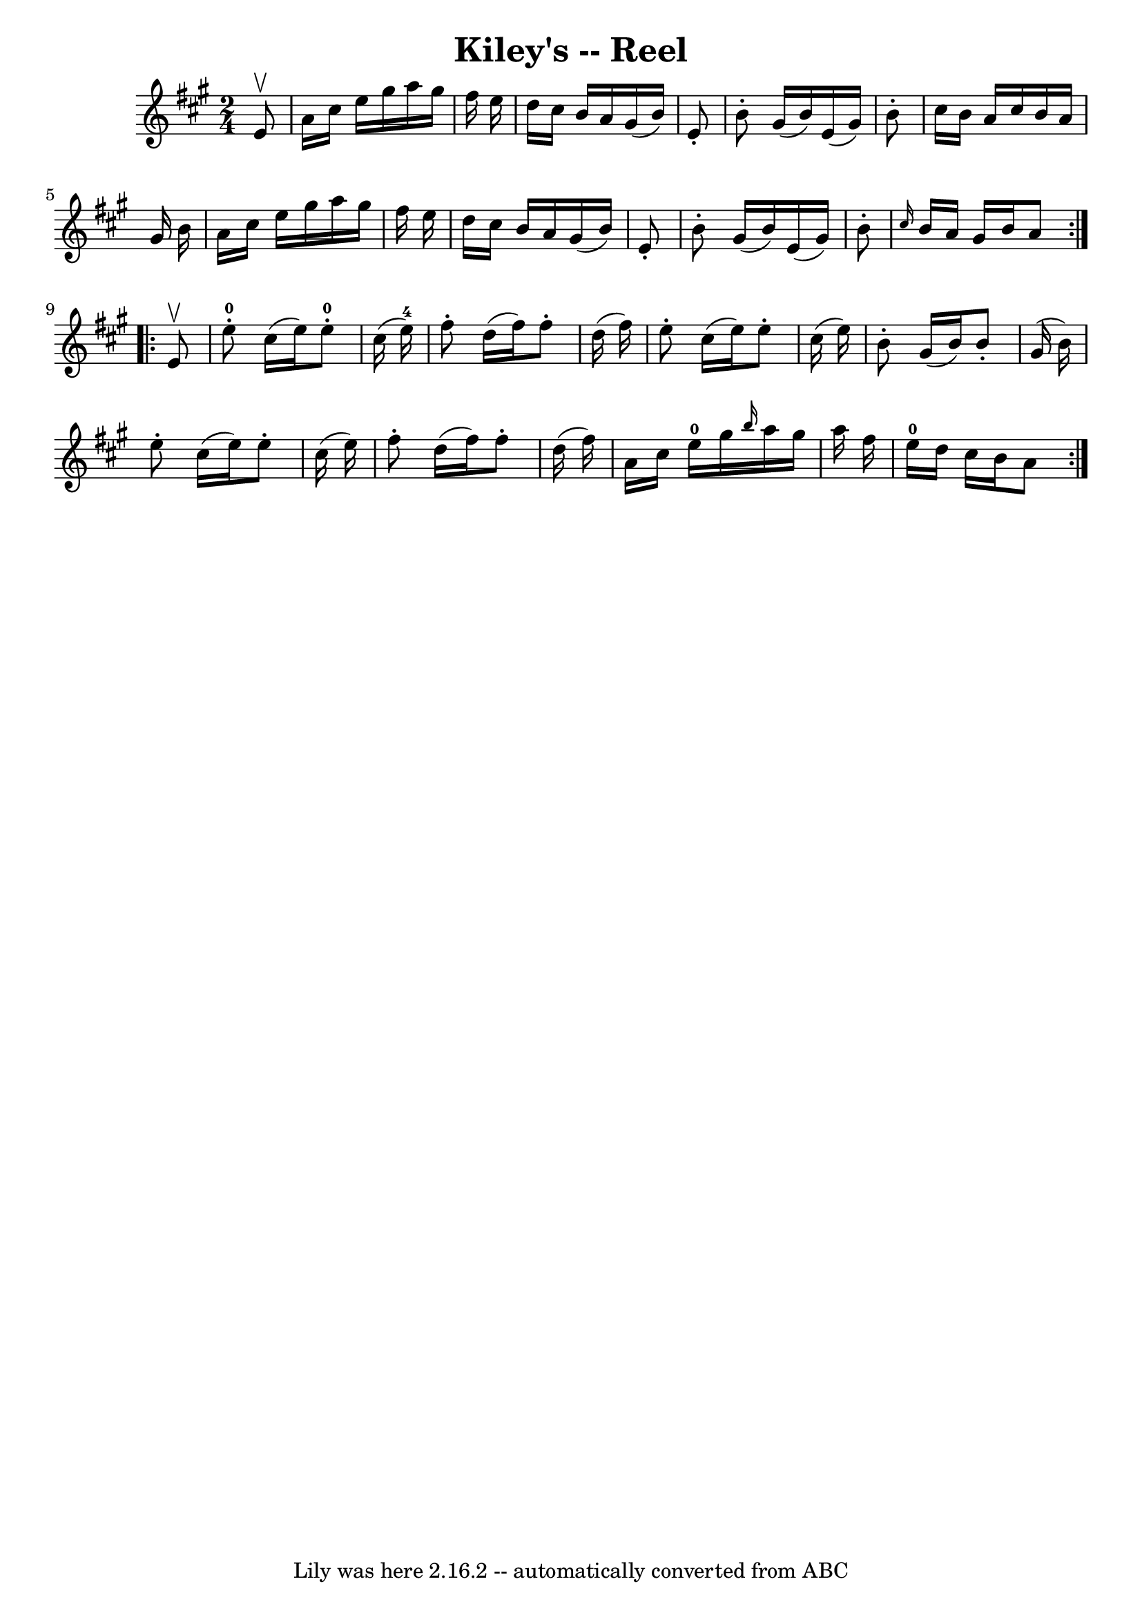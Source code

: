 \version "2.7.40"
\header {
	book = "Ryan's Mammoth Collection"
	crossRefNumber = "1"
	footnotes = "\\\\243"
	tagline = "Lily was here 2.16.2 -- automatically converted from ABC"
	title = "Kiley's -- Reel"
}
voicedefault =  {
\set Score.defaultBarType = "empty"

\repeat volta 2 {
\time 2/4 \key a \major   e'8 ^\upbow \bar "|"     a'16    cis''16    e''16    
gis''16    a''16    gis''16    fis''16    e''16    \bar "|"   d''16    cis''16  
  b'16    a'16    gis'16 (   b'16  -)   e'8 -.   \bar "|"   b'8 -.   gis'16 (   
b'16  -)   e'16 (   gis'16  -)   b'8 -.   \bar "|"   cis''16    b'16    a'16    
cis''16    b'16    a'16    gis'16    b'16    \bar "|"     a'16    cis''16    
e''16    gis''16    a''16    gis''16    fis''16    e''16    \bar "|"   d''16    
cis''16    b'16    a'16    gis'16 (   b'16  -)   e'8 -.   \bar "|"   b'8 -.   
gis'16 (   b'16  -)   e'16 (   gis'16  -)   b'8 -.   \bar "|" \grace {    
cis''16  }   b'16    a'16    gis'16    b'16    a'8  }     \repeat volta 2 {   
e'8 ^\upbow \bar "|"       e''8-0-.   cis''16 (   e''16  -)     e''8-0-.  
 cis''16 (   e''16-4 -)   \bar "|"   fis''8 -.   d''16 (   fis''16  -)   
fis''8 -.   d''16 (   fis''16  -)   \bar "|"     e''8 -.   cis''16 (   e''16  
-)   e''8 -.   cis''16 (   e''16  -)   \bar "|"   b'8 -.   gis'16 (   b'16  -)  
 b'8 -.   gis'16 (   b'16  -)   \bar "|"     e''8 -.   cis''16 (   e''16  -)   
e''8 -.   cis''16 (   e''16  -)   \bar "|"   fis''8 -.   d''16 (   fis''16  -)  
 fis''8 -.   d''16 (   fis''16  -)   \bar "|"     a'16    cis''16    e''16-0 
  gis''16  \grace {    b''16  }   a''16    gis''16    a''16    fis''16    
\bar "|"     e''16-0   d''16    cis''16    b'16    a'8    }   
}

\score{
    <<

	\context Staff="default"
	{
	    \voicedefault 
	}

    >>
	\layout {
	}
	\midi {}
}
